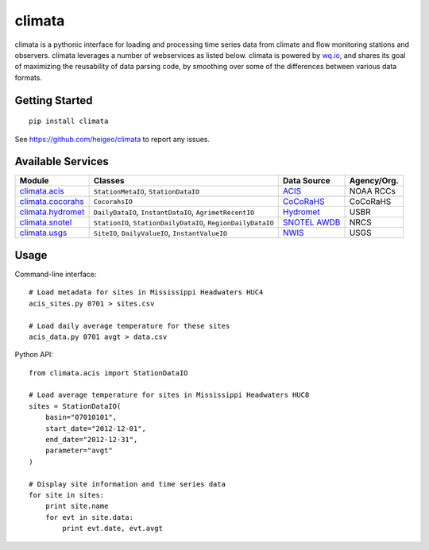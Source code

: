 climata
=======

climata is a pythonic interface for loading and processing time series data
from climate and flow monitoring stations and observers. climata leverages 
a number of webservices as listed below.  climata is powered by
`wq.io <http://wq.io/wq.io>`_, and shares its goal of maximizing the reusability of
data parsing code, by smoothing over some of the differences between various data formats.

Getting Started
---------------

::

    pip install climata

See https://github.com/heigeo/climata to report any issues.

Available Services
------------------

=================== ============================================================ ============== ============
 Module             Classes                                                      Data Source     Agency/Org.
=================== ============================================================ ============== ============
climata.acis_       ``StationMetaIO``, ``StationDataIO``                         ACIS_           NOAA RCCs
climata.cocorahs_   ``CocorahsIO``                                               CoCoRaHS_       CoCoRaHS
climata.hydromet_   ``DailyDataIO``, ``InstantDataIO``, ``AgrimetRecentIO``      Hydromet_       USBR
climata.snotel_     ``StationIO``, ``StationDailyDataIO``, ``RegionDailyDataIO`` `SNOTEL AWDB`_  NRCS
climata.usgs_       ``SiteIO``, ``DailyValueIO``, ``InstantValueIO``             `NWIS`_         USGS
=================== ============================================================ ============== ============

Usage
-----
Command-line interface:

::

    # Load metadata for sites in Mississippi Headwaters HUC4
    acis_sites.py 0701 > sites.csv

    # Load daily average temperature for these sites
    acis_data.py 0701 avgt > data.csv


Python API:

::

    from climata.acis import StationDataIO

    # Load average temperature for sites in Mississippi Headwaters HUC8
    sites = StationDataIO(
        basin="07010101",
        start_date="2012-12-01",
        end_date="2012-12-31",
        parameter="avgt"
    )

    # Display site information and time series data
    for site in sites:
        print site.name
        for evt in site.data:
            print evt.date, evt.avgt


.. _ACIS: http://data.rcc-acis.org/
.. _CoCoRaHS: http://data.cocorahs.org/cocorahs/export/exportmanager.aspx
.. _Hydromet: http://www.usbr.gov/pn/hydromet/arcread.html
.. _SNOTEL AWDB: http://www.wcc.nrcs.usda.gov/web_service/awdb_web_service_landing.htm
.. _NWIS: http://waterdata.usgs.gov/nwis
.. _climata.acis: https://github.com/heigeo/climata/blob/master/climata/acis/__init__.py
.. _climata.cocorahs: https://github.com/heigeo/climata/blob/master/climata/cocorahs/__init__.py
.. _climata.hydromet: https://github.com/heigeo/climata/blob/master/climata/hydromet/__init__.py
.. _climata.snotel: https://github.com/heigeo/climata/blob/master/climata/snotel/__init__.py
.. _climata.usgs: https://github.com/heigeo/climata/blob/master/climata/usgs/__init__.py
